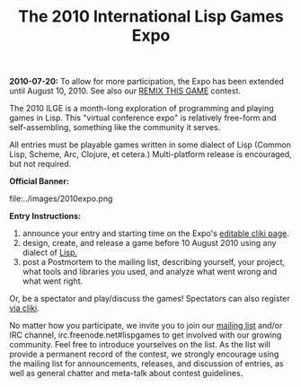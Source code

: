 #+TITLE: The 2010 International Lisp Games Expo

 *2010-07-20:* To allow for more participation, the Expo has been
  extended until August 10, 2010. See also our [[http://dto.github.com/notebook/remix-this-game.html][REMIX THIS GAME]]
  contest.

The 2010 ILGE is a month-long exploration of programming and playing
games in Lisp. This "virtual conference expo" is relatively free-form
and self-assembling, something like the community it serves.

All entries must be playable games written in some dialect of Lisp
(Common Lisp, Scheme, Arc, Clojure, et cetera.) Multi-platform release
is encouraged, but not required. 
 
 *Official Banner:* 

file:../images/2010expo.png

 *Entry Instructions:*

1. announce your entry and starting time on the Expo's
   [[http://www.cliki.net/InternationalLispGameExpo2010][editable cliki page]].
2. design, create, and release a game before 10 August 2010
   using any dialect of [[http://en.wikipedia.org/wiki/Lisp_%28programming_language%29][Lisp.]]
3. post a Postmortem to the mailing list, describing yourself, your
   project, what tools and libraries you used, and analyze what went
   wrong and what went right.

Or, be a spectator and play/discuss the games! 
Spectators can also register  [[http://www.cliki.net/InternationalLispGameExpo2010][via cliki]].

No matter how you participate, we invite you to join our
[[http://common-lisp.net/mailman/listinfo/lisp-game-dev][mailing
list]] and/or IRC channel, irc.freenode.net#lispgames to get involved
with our growing community. Feel free to introduce yourselves on the
list. As the list will provide a permanent record of the contest, we
strongly encourage using the mailing list for announcements, releases,
and discussion of entries, as well as general chatter and meta-talk
about contest guidelines.


